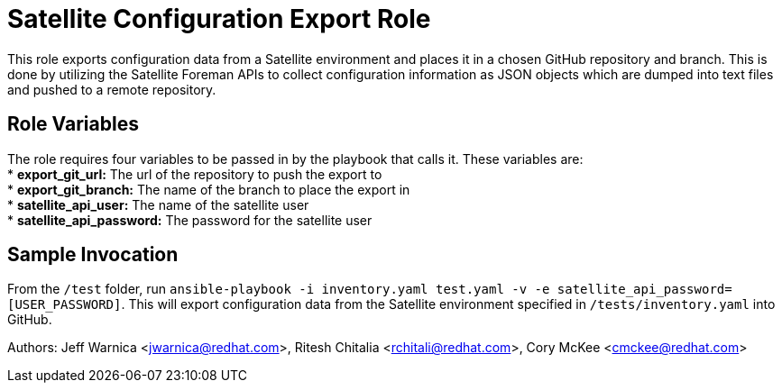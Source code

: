 = Satellite Configuration Export Role

This role exports configuration data from a Satellite environment and places it in a chosen GitHub repository and branch. This is done by utilizing the Satellite Foreman APIs to collect configuration information as JSON objects which are dumped into text files and pushed to a remote repository.

== Role Variables

The role requires four variables to be passed in by the  playbook that calls it. These variables are: +
* *export_git_url:* The url of the repository to push the export to + 
* *export_git_branch:* The name of the branch to place the export in + 
* *satellite_api_user:* The name of the satellite user + 
* *satellite_api_password:* The password for the satellite user + 

== Sample Invocation

From the `/test` folder, run `ansible-playbook -i inventory.yaml test.yaml -v -e satellite_api_password=[USER_PASSWORD]`. This will export configuration data from the Satellite environment specified in `/tests/inventory.yaml` into GitHub. + 

Authors: Jeff Warnica <jwarnica@redhat.com>, Ritesh Chitalia <rchitali@redhat.com>, Cory McKee <cmckee@redhat.com> 
